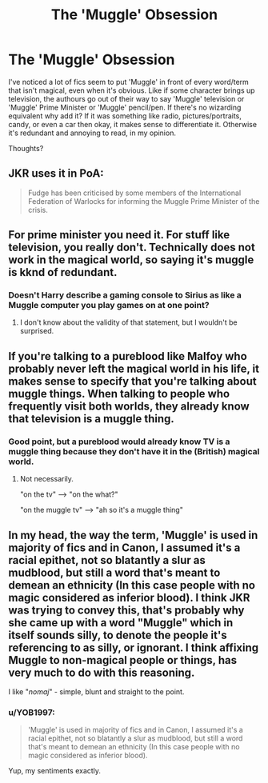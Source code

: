 #+TITLE: The 'Muggle' Obsession

* The 'Muggle' Obsession
:PROPERTIES:
:Author: YOB1997
:Score: 7
:DateUnix: 1565376390.0
:DateShort: 2019-Aug-09
:FlairText: Discussion
:END:
I've noticed a lot of fics seem to put 'Muggle' in front of every word/term that isn't magical, even when it's obvious. Like if some character brings up television, the authours go out of their way to say 'Muggle' television or 'Muggle' Prime Minister or 'Muggle' pencil/pen. If there's no wizarding equivalent why add it? If it was something like radio, pictures/portraits, candy, or even a car then okay, it makes sense to differentiate it. Otherwise it's redundant and annoying to read, in my opinion.

Thoughts?


** JKR uses it in PoA:

#+begin_quote
  Fudge has been criticised by some members of the International Federation of Warlocks for informing the Muggle Prime Minister of the crisis.
#+end_quote
:PROPERTIES:
:Author: Rerarom
:Score: 16
:DateUnix: 1565378698.0
:DateShort: 2019-Aug-09
:END:


** For prime minister you need it. For stuff like television, you really don't. Technically does not work in the magical world, so saying it's muggle is kknd of redundant.
:PROPERTIES:
:Author: Mikill1995
:Score: 8
:DateUnix: 1565383917.0
:DateShort: 2019-Aug-10
:END:

*** Doesn't Harry describe a gaming console to Sirius as like a Muggle computer you play games on at one point?
:PROPERTIES:
:Author: ForwardDiscussion
:Score: 3
:DateUnix: 1565385731.0
:DateShort: 2019-Aug-10
:END:

**** I don't know about the validity of that statement, but I wouldn't be surprised.
:PROPERTIES:
:Author: YOB1997
:Score: 2
:DateUnix: 1565386315.0
:DateShort: 2019-Aug-10
:END:


** If you're talking to a pureblood like Malfoy who probably never left the magical world in his life, it makes sense to specify that you're talking about muggle things. When talking to people who frequently visit both worlds, they already know that television is a muggle thing.
:PROPERTIES:
:Author: 15_Redstones
:Score: 3
:DateUnix: 1565387697.0
:DateShort: 2019-Aug-10
:END:

*** Good point, but a pureblood would already know TV is a muggle thing because they don't have it in the (British) magical world.
:PROPERTIES:
:Author: YOB1997
:Score: 1
:DateUnix: 1565387988.0
:DateShort: 2019-Aug-10
:END:

**** Not necessarily.

"on the tv" --> "on the what?"

"on the muggle tv" --> "ah so it's a muggle thing"
:PROPERTIES:
:Author: 15_Redstones
:Score: 8
:DateUnix: 1565388054.0
:DateShort: 2019-Aug-10
:END:


** In my head, the way the term, 'Muggle' is used in majority of fics and in Canon, I assumed it's a racial epithet, not so blatantly a slur as mudblood, but still a word that's meant to demean an ethnicity (In this case people with no magic considered as inferior blood). I think JKR was trying to convey this, that's probably why she came up with a word "Muggle" which in itself sounds silly, to denote the people it's referencing to as silly, or ignorant. I think affixing Muggle to non-magical people or things, has very much to do with this reasoning.

I like "/nomaj/" - simple, blunt and straight to the point.
:PROPERTIES:
:Score: 0
:DateUnix: 1565403364.0
:DateShort: 2019-Aug-10
:END:

*** u/YOB1997:
#+begin_quote
  'Muggle' is used in majority of fics and in Canon, I assumed it's a racial epithet, not so blatantly a slur as mudblood, but still a word that's meant to demean an ethnicity (In this case people with no magic considered as inferior blood).
#+end_quote

Yup, my sentiments exactly.
:PROPERTIES:
:Author: YOB1997
:Score: 1
:DateUnix: 1565414969.0
:DateShort: 2019-Aug-10
:END:
